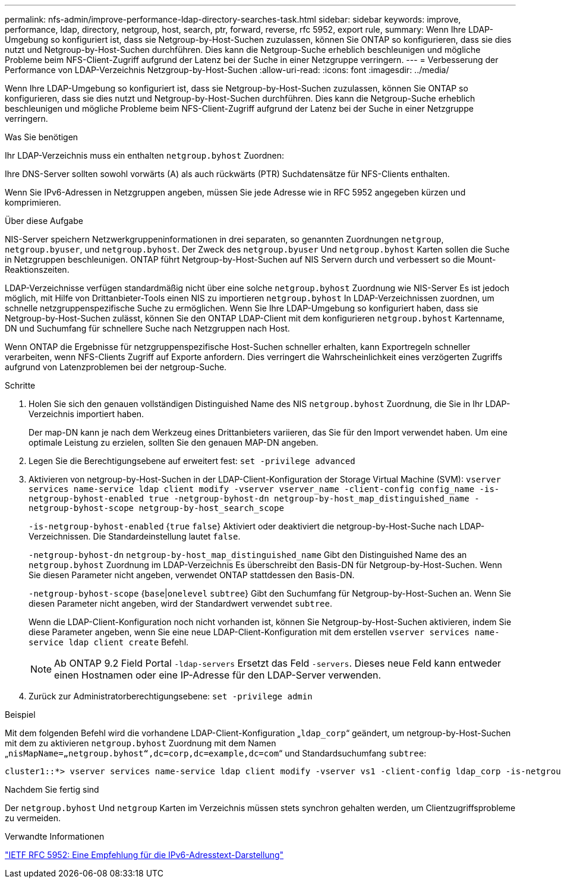 ---
permalink: nfs-admin/improve-performance-ldap-directory-searches-task.html 
sidebar: sidebar 
keywords: improve, performance, ldap, directory, netgroup, host, search, ptr, forward, reverse, rfc 5952, export rule, 
summary: Wenn Ihre LDAP-Umgebung so konfiguriert ist, dass sie Netgroup-by-Host-Suchen zuzulassen, können Sie ONTAP so konfigurieren, dass sie dies nutzt und Netgroup-by-Host-Suchen durchführen. Dies kann die Netgroup-Suche erheblich beschleunigen und mögliche Probleme beim NFS-Client-Zugriff aufgrund der Latenz bei der Suche in einer Netzgruppe verringern. 
---
= Verbesserung der Performance von LDAP-Verzeichnis Netzgroup-by-Host-Suchen
:allow-uri-read: 
:icons: font
:imagesdir: ../media/


[role="lead"]
Wenn Ihre LDAP-Umgebung so konfiguriert ist, dass sie Netgroup-by-Host-Suchen zuzulassen, können Sie ONTAP so konfigurieren, dass sie dies nutzt und Netgroup-by-Host-Suchen durchführen. Dies kann die Netgroup-Suche erheblich beschleunigen und mögliche Probleme beim NFS-Client-Zugriff aufgrund der Latenz bei der Suche in einer Netzgruppe verringern.

.Was Sie benötigen
Ihr LDAP-Verzeichnis muss ein enthalten `netgroup.byhost` Zuordnen:

Ihre DNS-Server sollten sowohl vorwärts (A) als auch rückwärts (PTR) Suchdatensätze für NFS-Clients enthalten.

Wenn Sie IPv6-Adressen in Netzgruppen angeben, müssen Sie jede Adresse wie in RFC 5952 angegeben kürzen und komprimieren.

.Über diese Aufgabe
NIS-Server speichern Netzwerkgruppeninformationen in drei separaten, so genannten Zuordnungen `netgroup`, `netgroup.byuser`, und `netgroup.byhost`. Der Zweck des `netgroup.byuser` Und `netgroup.byhost` Karten sollen die Suche in Netzgruppen beschleunigen. ONTAP führt Netgroup-by-Host-Suchen auf NIS Servern durch und verbessert so die Mount-Reaktionszeiten.

LDAP-Verzeichnisse verfügen standardmäßig nicht über eine solche `netgroup.byhost` Zuordnung wie NIS-Server Es ist jedoch möglich, mit Hilfe von Drittanbieter-Tools einen NIS zu importieren `netgroup.byhost` In LDAP-Verzeichnissen zuordnen, um schnelle netzgruppenspezifische Suche zu ermöglichen. Wenn Sie Ihre LDAP-Umgebung so konfiguriert haben, dass sie Netgroup-by-Host-Suchen zulässt, können Sie den ONTAP LDAP-Client mit dem konfigurieren `netgroup.byhost` Kartenname, DN und Suchumfang für schnellere Suche nach Netzgruppen nach Host.

Wenn ONTAP die Ergebnisse für netzgruppenspezifische Host-Suchen schneller erhalten, kann Exportregeln schneller verarbeiten, wenn NFS-Clients Zugriff auf Exporte anfordern. Dies verringert die Wahrscheinlichkeit eines verzögerten Zugriffs aufgrund von Latenzproblemen bei der netgroup-Suche.

.Schritte
. Holen Sie sich den genauen vollständigen Distinguished Name des NIS `netgroup.byhost` Zuordnung, die Sie in Ihr LDAP-Verzeichnis importiert haben.
+
Der map-DN kann je nach dem Werkzeug eines Drittanbieters variieren, das Sie für den Import verwendet haben. Um eine optimale Leistung zu erzielen, sollten Sie den genauen MAP-DN angeben.

. Legen Sie die Berechtigungsebene auf erweitert fest: `set -privilege advanced`
. Aktivieren von netgroup-by-Host-Suchen in der LDAP-Client-Konfiguration der Storage Virtual Machine (SVM): `vserver services name-service ldap client modify -vserver vserver_name -client-config config_name -is-netgroup-byhost-enabled true -netgroup-byhost-dn netgroup-by-host_map_distinguished_name -netgroup-byhost-scope netgroup-by-host_search_scope`
+
`-is-netgroup-byhost-enabled` {`true` `false`} Aktiviert oder deaktiviert die netgroup-by-Host-Suche nach LDAP-Verzeichnissen. Die Standardeinstellung lautet `false`.

+
`-netgroup-byhost-dn` `netgroup-by-host_map_distinguished_name` Gibt den Distinguished Name des an `netgroup.byhost` Zuordnung im LDAP-Verzeichnis Es überschreibt den Basis-DN für Netgroup-by-Host-Suchen. Wenn Sie diesen Parameter nicht angeben, verwendet ONTAP stattdessen den Basis-DN.

+
`-netgroup-byhost-scope` {`base`|`onelevel` `subtree`} Gibt den Suchumfang für Netgroup-by-Host-Suchen an. Wenn Sie diesen Parameter nicht angeben, wird der Standardwert verwendet `subtree`.

+
Wenn die LDAP-Client-Konfiguration noch nicht vorhanden ist, können Sie Netgroup-by-Host-Suchen aktivieren, indem Sie diese Parameter angeben, wenn Sie eine neue LDAP-Client-Konfiguration mit dem erstellen `vserver services name-service ldap client create` Befehl.

+
[NOTE]
====
Ab ONTAP 9.2 Field Portal `-ldap-servers` Ersetzt das Feld `-servers`. Dieses neue Feld kann entweder einen Hostnamen oder eine IP-Adresse für den LDAP-Server verwenden.

====
. Zurück zur Administratorberechtigungsebene: `set -privilege admin`


.Beispiel
Mit dem folgenden Befehl wird die vorhandene LDAP-Client-Konfiguration „`ldap_corp`“ geändert, um netgroup-by-Host-Suchen mit dem zu aktivieren `netgroup.byhost` Zuordnung mit dem Namen „`nisMapName=„netgroup.byhost“,dc=corp,dc=example,dc=com`“ und Standardsuchumfang `subtree`:

[listing]
----
cluster1::*> vserver services name-service ldap client modify -vserver vs1 -client-config ldap_corp -is-netgroup-byhost-enabled true -netgroup-byhost-dn nisMapName="netgroup.byhost",dc=corp,dc=example,dc=com
----
.Nachdem Sie fertig sind
Der `netgroup.byhost` Und `netgroup` Karten im Verzeichnis müssen stets synchron gehalten werden, um Clientzugriffsprobleme zu vermeiden.

.Verwandte Informationen
https://datatracker.ietf.org/doc/html/rfc5952["IETF RFC 5952: Eine Empfehlung für die IPv6-Adresstext-Darstellung"]
